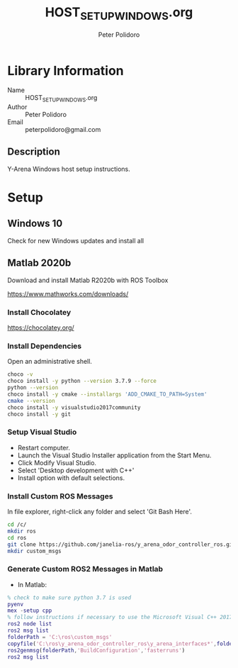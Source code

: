 #+TITLE: HOST_SETUP_WINDOWS.org
#+AUTHOR: Peter Polidoro
#+EMAIL: peterpolidoro@gmail.com

* Library Information
  - Name :: HOST_SETUP_WINDOWS.org
  - Author :: Peter Polidoro
  - Email :: peterpolidoro@gmail.com

** Description

   Y-Arena Windows host setup instructions.

* Setup

** Windows 10

   Check for new Windows updates and install all

** Matlab 2020b

   Download and install Matlab R2020b with ROS Toolbox

   https://www.mathworks.com/downloads/

*** Install Chocolatey

    https://chocolatey.org/

*** Install Dependencies

    Open an administrative shell.

    #+BEGIN_SRC sh
      choco -v
      choco install -y python --version 3.7.9 --force
      python --version
      choco install -y cmake --installargs 'ADD_CMAKE_TO_PATH=System'
      cmake --version
      choco install -y visualstudio2017community
      choco install -y git
    #+END_SRC

*** Setup Visual Studio

    - Restart computer.
    - Launch the Visual Studio Installer application from the Start Menu.
    - Click Modify Visual Studio.
    - Select 'Desktop development with C++'
    - Install option with default selections.

*** Install Custom ROS Messages

    In file explorer, right-click any folder and select 'Git Bash Here'.

    #+BEGIN_SRC sh
      cd /c/
      mkdir ros
      cd ros
      git clone https://github.com/janelia-ros/y_arena_odor_controller_ros.git
      mkdir custom_msgs
    #+END_SRC

*** Generate Custom ROS2 Messages in Matlab

    - In Matlab:

    #+BEGIN_SRC matlab
      % check to make sure python 3.7 is used
      pyenv
      mex -setup cpp
      % follow instructions if necessary to use the Microsoft Visual C++ 2017 compiler
      ros2 node list
      ros2 msg list
      folderPath = 'C:\ros\custom_msgs'
      copyfile('C:\ros\y_arena_odor_controller_ros\y_arena_interfaces*',folderPath)
      ros2genmsg(folderPath,'BuildConfiguration','fasterruns')
      ros2 msg list
    #+END_SRC
